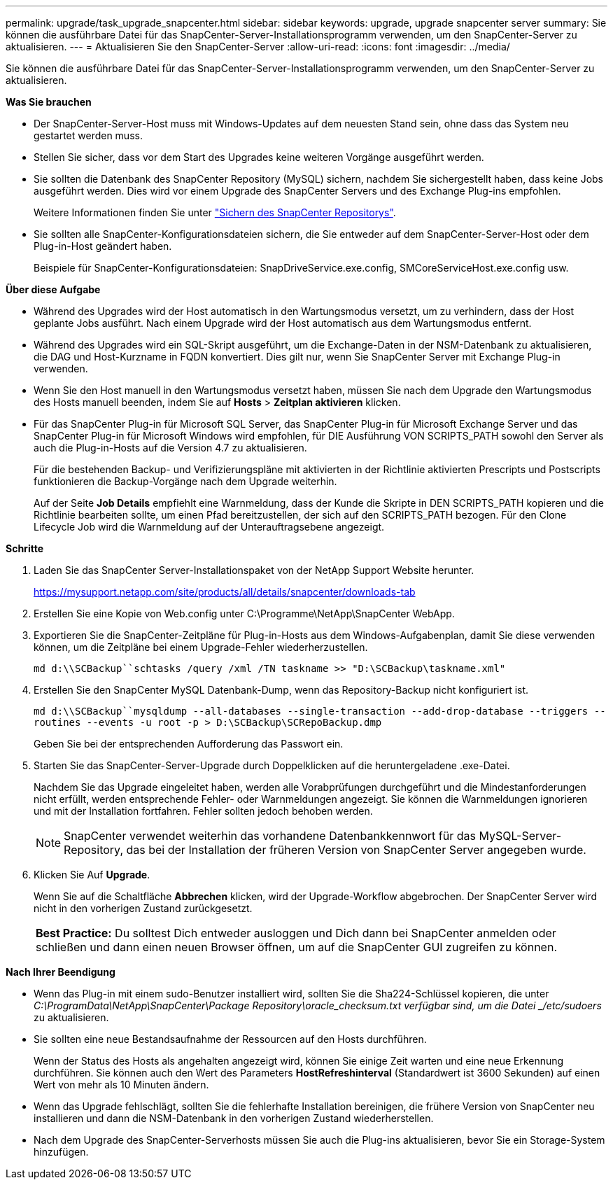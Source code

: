 ---
permalink: upgrade/task_upgrade_snapcenter.html 
sidebar: sidebar 
keywords: upgrade, upgrade snapcenter server 
summary: Sie können die ausführbare Datei für das SnapCenter-Server-Installationsprogramm verwenden, um den SnapCenter-Server zu aktualisieren. 
---
= Aktualisieren Sie den SnapCenter-Server
:allow-uri-read: 
:icons: font
:imagesdir: ../media/


[role="lead"]
Sie können die ausführbare Datei für das SnapCenter-Server-Installationsprogramm verwenden, um den SnapCenter-Server zu aktualisieren.

*Was Sie brauchen*

* Der SnapCenter-Server-Host muss mit Windows-Updates auf dem neuesten Stand sein, ohne dass das System neu gestartet werden muss.
* Stellen Sie sicher, dass vor dem Start des Upgrades keine weiteren Vorgänge ausgeführt werden.
* Sie sollten die Datenbank des SnapCenter Repository (MySQL) sichern, nachdem Sie sichergestellt haben, dass keine Jobs ausgeführt werden. Dies wird vor einem Upgrade des SnapCenter Servers und des Exchange Plug-ins empfohlen.
+
Weitere Informationen finden Sie unter link:../admin/concept_manage_the_snapcenter_server_repository.html#back-up-the-snapcenter-repository["Sichern des SnapCenter Repositorys"^].

* Sie sollten alle SnapCenter-Konfigurationsdateien sichern, die Sie entweder auf dem SnapCenter-Server-Host oder dem Plug-in-Host geändert haben.
+
Beispiele für SnapCenter-Konfigurationsdateien: SnapDriveService.exe.config, SMCoreServiceHost.exe.config usw.



*Über diese Aufgabe*

* Während des Upgrades wird der Host automatisch in den Wartungsmodus versetzt, um zu verhindern, dass der Host geplante Jobs ausführt. Nach einem Upgrade wird der Host automatisch aus dem Wartungsmodus entfernt.
* Während des Upgrades wird ein SQL-Skript ausgeführt, um die Exchange-Daten in der NSM-Datenbank zu aktualisieren, die DAG und Host-Kurzname in FQDN konvertiert. Dies gilt nur, wenn Sie SnapCenter Server mit Exchange Plug-in verwenden.
* Wenn Sie den Host manuell in den Wartungsmodus versetzt haben, müssen Sie nach dem Upgrade den Wartungsmodus des Hosts manuell beenden, indem Sie auf *Hosts* > *Zeitplan aktivieren* klicken.
* Für das SnapCenter Plug-in für Microsoft SQL Server, das SnapCenter Plug-in für Microsoft Exchange Server und das SnapCenter Plug-in für Microsoft Windows wird empfohlen, für DIE Ausführung VON SCRIPTS_PATH sowohl den Server als auch die Plug-in-Hosts auf die Version 4.7 zu aktualisieren.
+
Für die bestehenden Backup- und Verifizierungspläne mit aktivierten in der Richtlinie aktivierten Prescripts und Postscripts funktionieren die Backup-Vorgänge nach dem Upgrade weiterhin.

+
Auf der Seite *Job Details* empfiehlt eine Warnmeldung, dass der Kunde die Skripte in DEN SCRIPTS_PATH kopieren und die Richtlinie bearbeiten sollte, um einen Pfad bereitzustellen, der sich auf den SCRIPTS_PATH bezogen. Für den Clone Lifecycle Job wird die Warnmeldung auf der Unterauftragsebene angezeigt.



*Schritte*

. Laden Sie das SnapCenter Server-Installationspaket von der NetApp Support Website herunter.
+
https://mysupport.netapp.com/site/products/all/details/snapcenter/downloads-tab[]

. Erstellen Sie eine Kopie von Web.config unter C:\Programme\NetApp\SnapCenter WebApp.
. Exportieren Sie die SnapCenter-Zeitpläne für Plug-in-Hosts aus dem Windows-Aufgabenplan, damit Sie diese verwenden können, um die Zeitpläne bei einem Upgrade-Fehler wiederherzustellen.
+
`md d:\\SCBackup``schtasks /query /xml /TN taskname >> "D:\SCBackup\taskname.xml"`

. Erstellen Sie den SnapCenter MySQL Datenbank-Dump, wenn das Repository-Backup nicht konfiguriert ist.
+
`md d:\\SCBackup``mysqldump --all-databases --single-transaction --add-drop-database --triggers --routines --events -u root -p > D:\SCBackup\SCRepoBackup.dmp`

+
Geben Sie bei der entsprechenden Aufforderung das Passwort ein.

. Starten Sie das SnapCenter-Server-Upgrade durch Doppelklicken auf die heruntergeladene .exe-Datei.
+
Nachdem Sie das Upgrade eingeleitet haben, werden alle Vorabprüfungen durchgeführt und die Mindestanforderungen nicht erfüllt, werden entsprechende Fehler- oder Warnmeldungen angezeigt. Sie können die Warnmeldungen ignorieren und mit der Installation fortfahren. Fehler sollten jedoch behoben werden.

+

NOTE: SnapCenter verwendet weiterhin das vorhandene Datenbankkennwort für das MySQL-Server-Repository, das bei der Installation der früheren Version von SnapCenter Server angegeben wurde.

. Klicken Sie Auf *Upgrade*.
+
Wenn Sie auf die Schaltfläche *Abbrechen* klicken, wird der Upgrade-Workflow abgebrochen. Der SnapCenter Server wird nicht in den vorherigen Zustand zurückgesetzt.

+
|===


| *Best Practice:* Du solltest Dich entweder ausloggen und Dich dann bei SnapCenter anmelden oder schließen und dann einen neuen Browser öffnen, um auf die SnapCenter GUI zugreifen zu können. 
|===


*Nach Ihrer Beendigung*

* Wenn das Plug-in mit einem sudo-Benutzer installiert wird, sollten Sie die Sha224-Schlüssel kopieren, die unter _C:\ProgramData\NetApp\SnapCenter\Package Repository\oracle_checksum.txt verfügbar sind, um die Datei _/etc/sudoers_ zu aktualisieren.
* Sie sollten eine neue Bestandsaufnahme der Ressourcen auf den Hosts durchführen.
+
Wenn der Status des Hosts als angehalten angezeigt wird, können Sie einige Zeit warten und eine neue Erkennung durchführen. Sie können auch den Wert des Parameters *HostRefreshinterval* (Standardwert ist 3600 Sekunden) auf einen Wert von mehr als 10 Minuten ändern.

* Wenn das Upgrade fehlschlägt, sollten Sie die fehlerhafte Installation bereinigen, die frühere Version von SnapCenter neu installieren und dann die NSM-Datenbank in den vorherigen Zustand wiederherstellen.
* Nach dem Upgrade des SnapCenter-Serverhosts müssen Sie auch die Plug-ins aktualisieren, bevor Sie ein Storage-System hinzufügen.

